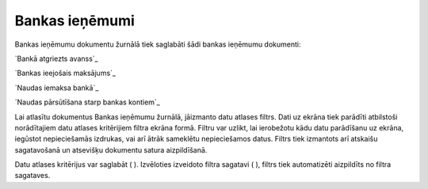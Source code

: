.. 226 ===================Bankas ieņēmumi=================== 


Bankas ieņēmumu dokumentu žurnālā tiek saglabāti šādi bankas ieņēmumu
dokumenti:



`Bankā atgriezts avanss`_

`Bankas ieejošais maksājums`_

`Naudas iemaksa bankā`_

`Naudas pārsūtīšana starp bankas kontiem`_



Lai atlasītu dokumentus Bankas ieņēmumu žurnālā, jāizmanto datu
atlases filtrs. Dati uz ekrāna tiek parādīti atbilstoši norādītajiem
datu atlases kritērijiem filtra ekrāna formā. Filtru var uzlikt, lai
ierobežotu kādu datu parādīšanu uz ekrāna, iegūstot nepieciešamās
izdrukas, vai arī ātrāk sameklētu nepieciešamos datus. Filtrs tiek
izmantots arī atskaišu sagatavošanā un atsevišķu dokumentu satura
aizpildīšanā.

Datu atlases kritērijus var saglabāt ( ). Izvēloties izveidoto filtra
sagatavi ( ), filtrs tiek automatizēti aizpildīts no filtra sagataves.

 